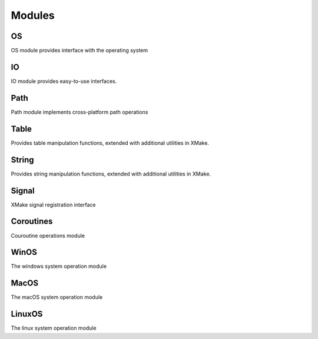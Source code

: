 #########
 Modules
#########

****
 OS
****

OS module provides interface with the operating system

.. csv-table:: OS Module
   :file: ../_static/scripting/modules/os.csv
   :widths: 3,9
   :align: left

****
 IO
****

IO module provides easy-to-use interfaces.

.. csv-table:: IO Module
   :file: ../_static/scripting/modules/io.csv
   :widths: 3,9
   :align: left

******
 Path
******

Path module implements cross-platform path operations

.. csv-table:: Path Module
   :file: ../_static/scripting/modules/path.csv
   :widths: 3,9
   :align: left

*******
 Table
*******

Provides table manipulation functions, extended with additional
utilities in XMake.

.. csv-table:: Table Module
   :file: ../_static/scripting/modules/path.csv
   :widths: 3,9
   :align: left

********
 String
********

Provides string manipulation functions, extended with additional
utilities in XMake.

.. csv-table:: String Module
   :file: ../_static/scripting/modules/string.csv
   :widths: 3,9
   :align: left

********
 Signal
********

XMake signal registration interface

.. csv-table:: Signal Module
   :file: ../_static/scripting/modules/signal.csv
   :widths: 3,9
   :align: left

************
 Coroutines
************

Couroutine operations module

.. csv-table:: Coroutines Module
   :file: ../_static/scripting/modules/coroutines.csv
   :widths: 3,9
   :align: left

*******
 WinOS
*******

The windows system operation module

.. csv-table:: WİnOS Module
   :file: ../_static/scripting/modules/winos.csv
   :widths: 3,9
   :align: left

*******
 MacOS
*******

The macOS system operation module

.. csv-table:: MacOS Module
   :file: ../_static/scripting/modules/macos.csv
   :widths: 3,9
   :align: left

*********
 LinuxOS
*********

The linux system operation module

.. csv-table:: LinuxOS Module
   :file: ../_static/scripting/modules/linuxos.csv
   :widths: 3,9
   :align: left
